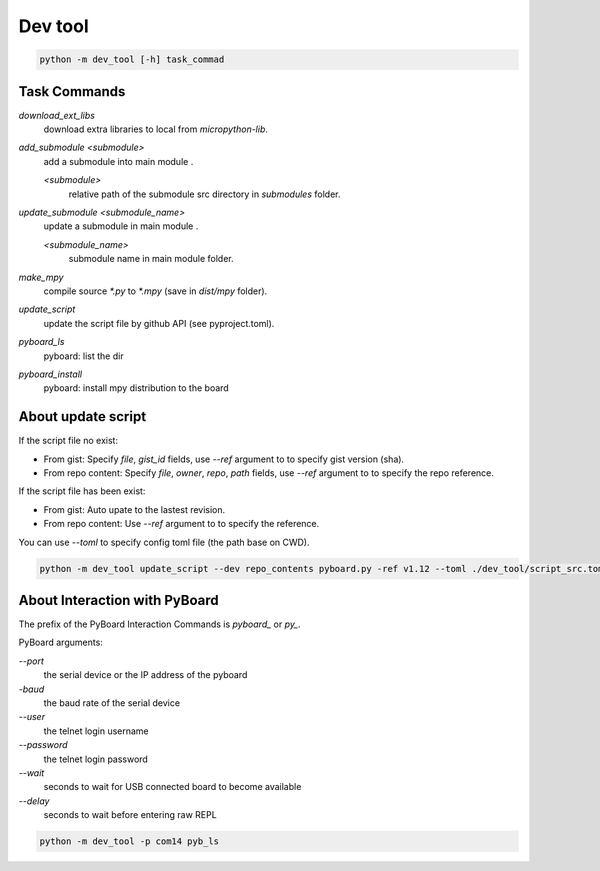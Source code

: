 Dev tool
========
.. code-block::

    python -m dev_tool [-h] task_commad

Task Commands
-------------
`download_ext_libs`
    download extra libraries to local from `micropython-lib`.

`add_submodule <submodule>`
    add a submodule into main module .

    `<submodule>`
        relative path of the submodule src directory in `submodules` folder.

`update_submodule <submodule_name>`
    update a submodule in main module .

    `<submodule_name>`
        submodule name in  main module folder.
`make_mpy`
    compile source `*.py` to `*.mpy` (save in *dist/mpy* folder).
`update_script`
    update the script file by github API (see pyproject.toml).
`pyboard_ls`
    pyboard: list the dir
`pyboard_install`
    pyboard: install mpy distribution to the board

About update script
-------------------
If the script file no exist:

- From gist: Specify `file`, `gist_id` fields,
  use `--ref` argument to to specify gist version (sha).
- From repo content: Specify `file`, `owner`, `repo`, `path` fields,
  use `--ref` argument to to specify the repo reference.

If the script file has been exist:

- From gist: Auto upate to the lastest revision.
- From repo content: Use `--ref` argument to to specify the reference.

You can use `--toml` to specify config toml file (the path base on CWD).

.. code-block::

    python -m dev_tool update_script --dev repo_contents pyboard.py -ref v1.12 --toml ./dev_tool/script_src.toml


About Interaction with PyBoard
------------------------------
The prefix of the PyBoard Interaction Commands  is `pyboard_` or `py_`.

PyBoard arguments:

`--port`
    the serial device or the IP address of the pyboard
`-baud`
    the baud rate of the serial device
`--user`
    the telnet login username
`--password`
    the telnet login password
`--wait`
    seconds to wait for USB connected board to become available
`--delay`
    seconds to wait before entering raw REPL

.. code-block::

    python -m dev_tool -p com14 pyb_ls

